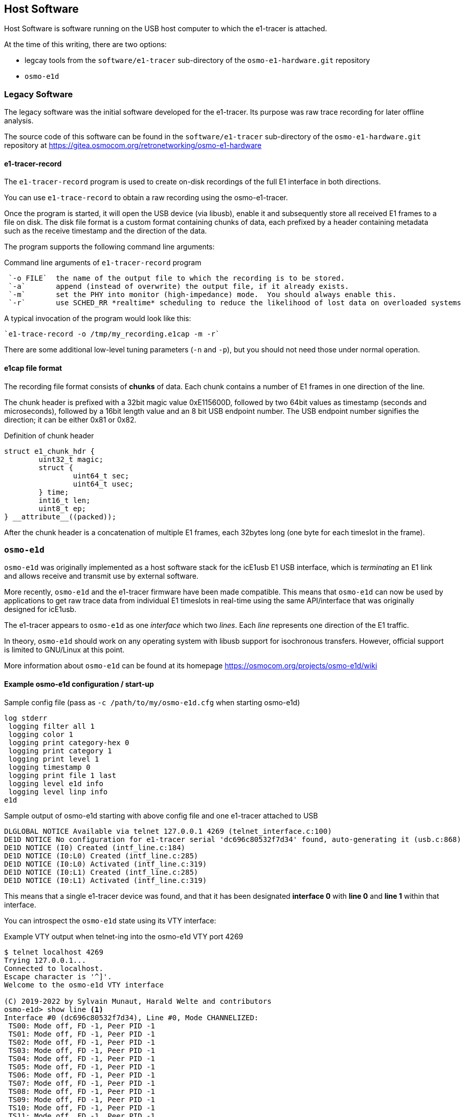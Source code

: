 == Host Software

Host Software is software running on the USB host computer to which the
e1-tracer is attached.

At the time of this writing, there are two options:

* legcay tools from the `software/e1-tracer` sub-directory of the `osmo-e1-hardware.git` repository
* `osmo-e1d`

=== Legacy Software

The legacy software was the initial software developed for the
e1-tracer.  Its purpose was raw trace recording for later offline
analysis.

The source code of this software can be found in the
`software/e1-tracer` sub-directory of the `osmo-e1-hardware.git`
repository at https://gitea.osmocom.org/retronetworking/osmo-e1-hardware

==== e1-tracer-record

The `e1-tracer-record` program is used to create on-disk recordings of the
full E1 interface in both directions.

You can use `e1-trace-record` to obtain a raw recording using the osmo-e1-tracer.

Once the program is started, it will open the USB device (via libusb), enable it
and subsequently store all received E1 frames to a file on disk.  The disk file format
is a custom format containing chunks of data, each prefixed by a header containing
metadata such as the receive timestamp and the direction of the data.

The program supports the following command line arguments:

.Command line arguments of `e1-tracer-record` program
----
 `-o FILE`  the name of the output file to which the recording is to be stored.
 `-a`       append (instead of overwrite) the output file, if it already exists.
 `-m`       set the PHY into monitor (high-impedance) mode.  You should always enable this.
 `-r`       use SCHED_RR *realtime* scheduling to reduce the likelihood of lost data on overloaded systems
----

A typical invocation of the program would look like this:

 `e1-trace-record -o /tmp/my_recording.e1cap -m -r`

There are some additional low-level tuning parameters (`-n` and `-p`), but you should not need those
under normal operation.

==== e1cap file format

The recording file format consists of *chunks* of data. Each chunk contains a number of E1 frames in one
direction of the line.

The chunk header is prefixed with a 32bit magic value 0xE115600D, followed by two 64bit values as timestamp
(seconds and microseconds), followed by a 16bit length value and an 8 bit USB endpoint number.  The USB
endpoint number signifies the direction; it can be either 0x81 or 0x82.

.Definition of chunk header
----
struct e1_chunk_hdr {
        uint32_t magic;
        struct {
                uint64_t sec;
                uint64_t usec;
        } time;
        int16_t len;
        uint8_t ep;
} __attribute__((packed));
----

After the chunk header is a concatenation of multiple E1 frames, each 32bytes long (one byte for each timeslot
in the frame).


=== `osmo-e1d`

`osmo-e1d` was originally implemented as a host software stack for the
icE1usb E1 USB interface, which is _terminating_ an E1 link and allows
receive and transmit use by external software.

More recently, `osmo-e1d` and the e1-tracer firmware have been made
compatible.  This means that `osmo-e1d` can now be used by applications
to get raw trace data from individual E1 timeslots in real-time using
the same API/interface that was originally designed for icE1usb.

The e1-tracer appears to `osmo-e1d` as one _interface_ which two
_lines_.  Each _line_ represents one direction of the E1
traffic.

In theory, `osmo-e1d` should work on any operating system with libusb
support for isochronous transfers.  However, official support is limited
to GNU/Linux at this point.

More information about `osmo-e1d` can be found at its homepage
https://osmocom.org/projects/osmo-e1d/wiki

==== Example osmo-e1d configuration / start-up

.Sample config file (pass as `-c /path/to/my/osmo-e1d.cfg` when starting osmo-e1d)
----
log stderr
 logging filter all 1
 logging color 1
 logging print category-hex 0
 logging print category 1
 logging print level 1
 logging timestamp 0
 logging print file 1 last
 logging level e1d info
 logging level linp info
e1d
----

.Sample output of osmo-e1d starting with above config file and one e1-tracer attached to USB
----
DLGLOBAL NOTICE Available via telnet 127.0.0.1 4269 (telnet_interface.c:100)
DE1D NOTICE No configuration for e1-tracer serial 'dc696c80532f7d34' found, auto-generating it (usb.c:868)
DE1D NOTICE (I0) Created (intf_line.c:184)
DE1D NOTICE (I0:L0) Created (intf_line.c:285)
DE1D NOTICE (I0:L0) Activated (intf_line.c:319)
DE1D NOTICE (I0:L1) Created (intf_line.c:285)
DE1D NOTICE (I0:L1) Activated (intf_line.c:319)
----

This means that a single e1-tracer device was found, and that it has been designated *interface 0* with *line 0* and *line 1* within that interface.

You can introspect the `osmo-e1d` state using its VTY interface:

.Example VTY output when telnet-ing into the osmo-e1d VTY port 4269
----
$ telnet localhost 4269
Trying 127.0.0.1...
Connected to localhost.
Escape character is '^]'.
Welcome to the osmo-e1d VTY interface

(C) 2019-2022 by Sylvain Munaut, Harald Welte and contributors
osmo-e1d> show line <1>
Interface #0 (dc696c80532f7d34), Line #0, Mode CHANNELIZED:
 TS00: Mode off, FD -1, Peer PID -1
 TS01: Mode off, FD -1, Peer PID -1
 TS02: Mode off, FD -1, Peer PID -1
 TS03: Mode off, FD -1, Peer PID -1
 TS04: Mode off, FD -1, Peer PID -1
 TS05: Mode off, FD -1, Peer PID -1
 TS06: Mode off, FD -1, Peer PID -1
 TS07: Mode off, FD -1, Peer PID -1
 TS08: Mode off, FD -1, Peer PID -1
 TS09: Mode off, FD -1, Peer PID -1
 TS10: Mode off, FD -1, Peer PID -1
 TS11: Mode off, FD -1, Peer PID -1
 TS12: Mode off, FD -1, Peer PID -1
 TS13: Mode off, FD -1, Peer PID -1
 TS14: Mode off, FD -1, Peer PID -1
 TS15: Mode off, FD -1, Peer PID -1
 TS16: Mode off, FD -1, Peer PID -1
 TS17: Mode off, FD -1, Peer PID -1
 TS18: Mode off, FD -1, Peer PID -1
 TS19: Mode off, FD -1, Peer PID -1
 TS20: Mode off, FD -1, Peer PID -1
 TS21: Mode off, FD -1, Peer PID -1
 TS22: Mode off, FD -1, Peer PID -1
 TS23: Mode off, FD -1, Peer PID -1
 TS24: Mode off, FD -1, Peer PID -1
 TS25: Mode off, FD -1, Peer PID -1
 TS26: Mode off, FD -1, Peer PID -1
 TS27: Mode off, FD -1, Peer PID -1
 TS28: Mode off, FD -1, Peer PID -1
 TS29: Mode off, FD -1, Peer PID -1
 TS30: Mode off, FD -1, Peer PID -1
 TS31: Mode off, FD -1, Peer PID -1
 Counters for each line in e1d:
  Rx Signal Lost:        0 (0/s 0/m 0/h 0/d)
  Rx Alignment Lost:        0 (0/s 0/m 0/h 0/d)
  E1 Rx CRC Errors:        0 (0/s 0/m 0/h 0/d)
  E1 Rx Overflow:        0 (0/s 0/m 0/h 0/d)
  E1 Tx Underflow:        0 (0/s 0/m 0/h 0/d)
  Rx Frames Reporting Remote CRC Error:        0 (0/s 0/m 0/h 0/d)
  Rx Frames Reporting Remote Alarm:        0 (0/s 0/m 0/h 0/d)
  E1 Tx Frames multiplexed:        0 (0/s 0/m 0/h 0/d)
  E1 Rx Frames demultiplexed:   143680 (8000/s 142560/m 0/h 0/d)
Interface #0 (dc696c80532f7d34), Line #1, Mode CHANNELIZED:
 TS00: Mode off, FD -1, Peer PID -1
 TS01: Mode off, FD -1, Peer PID -1
 TS02: Mode off, FD -1, Peer PID -1
 TS03: Mode off, FD -1, Peer PID -1
 TS04: Mode off, FD -1, Peer PID -1
 TS05: Mode off, FD -1, Peer PID -1
 TS06: Mode off, FD -1, Peer PID -1
 TS07: Mode off, FD -1, Peer PID -1
 TS08: Mode off, FD -1, Peer PID -1
 TS09: Mode off, FD -1, Peer PID -1
 TS10: Mode off, FD -1, Peer PID -1
 TS11: Mode off, FD -1, Peer PID -1
 TS12: Mode off, FD -1, Peer PID -1
 TS13: Mode off, FD -1, Peer PID -1
 TS14: Mode off, FD -1, Peer PID -1
 TS15: Mode off, FD -1, Peer PID -1
 TS16: Mode off, FD -1, Peer PID -1
 TS17: Mode off, FD -1, Peer PID -1
 TS18: Mode off, FD -1, Peer PID -1
 TS19: Mode off, FD -1, Peer PID -1
 TS20: Mode off, FD -1, Peer PID -1
 TS21: Mode off, FD -1, Peer PID -1
 TS22: Mode off, FD -1, Peer PID -1
 TS23: Mode off, FD -1, Peer PID -1
 TS24: Mode off, FD -1, Peer PID -1
 TS25: Mode off, FD -1, Peer PID -1
 TS26: Mode off, FD -1, Peer PID -1
 TS27: Mode off, FD -1, Peer PID -1
 TS28: Mode off, FD -1, Peer PID -1
 TS29: Mode off, FD -1, Peer PID -1
 TS30: Mode off, FD -1, Peer PID -1
 TS31: Mode off, FD -1, Peer PID -1
 Counters for each line in e1d:
  Rx Signal Lost:        0 (0/s 0/m 0/h 0/d)
  Rx Alignment Lost:        0 (0/s 0/m 0/h 0/d)
  E1 Rx CRC Errors:        0 (0/s 0/m 0/h 0/d)
  E1 Rx Overflow:        0 (0/s 0/m 0/h 0/d)
  E1 Tx Underflow:        0 (0/s 0/m 0/h 0/d)
  Rx Frames Reporting Remote CRC Error:        0 (0/s 0/m 0/h 0/d)
  Rx Frames Reporting Remote Alarm:        0 (0/s 0/m 0/h 0/d)
  E1 Tx Frames multiplexed:        0 (0/s 0/m 0/h 0/d)
  E1 Rx Frames demultiplexed:   143648 (8000/s 142560/m 0/h 0/d)
----
<1> typing `show line` will produce the below output, indicating that all timeslots are currently _off_ and 8000 E1 frames per second are received from both lines (i.e. directions)

Other applications on the system can not connect to `osmo-e1d` and open individual timeslots either in _RAW_ or in _HDLC-FCS_ mode.

An example program is included, it is called `osmo-e1d-pipe`.  Using this program, you can get a raw output of an individual timeslot.

.Command line reference of `osmo-e1d-pipe` utility
----
$ ./osmo-e1d-pipe --help
 -h --help                     This help message
 -p --path PATH                Path of the osmo-e1d control socket
 -i --interface <0-255>        E1 Interface Number
 -l --line <0-255>             E1 Line Number
 -t --timeslot <0-31>          E1 Timeslot Number
 -m --mode (RAW|HDLC-FCS)      E1 Timeslot Mode
 -f --force                    Force open of the timeslot (may disconnect other client)
 -r --read FILE                Read from FILE instead of STDIN
----

.Sample output of one direction of a raw B-channel
----
$./osmo-e1d-pipe -i 0 -l 0 -t 3 -m RAW -r /dev/zero | hexdump -v
0000000 d5d5 d5d5 d5d5 d5d5 d5d5 d5d5 d5d5 d5d5
0000010 d5d5 d5d5 d5d5 d5d5 d5d5 d5d5 d5d5 d5d5
0000020 d5d5 d5d5 d5d5 d5d5 d5d5 d5d5 d5d5 d5d5
0000030 d5d5 d5d5 d5d5 d5d5 d5d5 d5d5 d5d5 d5d5
0000040 d5d5 d5d5 d5d5 d5d5 d5d5 d5d5 d5d5 d5d5
0000050 d5d5 d5d5 d5d5 d5d5 d5d5 d5d5 d5d5 d5d5
0000060 d5d5 d5d5 d5d5 d5d5 d5d5 d5d5 d5d5 d5d5
0000070 d5d5 d5d5 d5d5 d5d5 d5d5 d5d5 d5d5 d5d5
0000080 d5d5 d5d5 d5d5 d5d5 d5d5 d5d5 d5d5 d5d5
0000090 d5d5 d5d5 d5d5 d5d5 d5d5 d5d5 d5d5 d5d5
00000a0 d5d5 d5d5 d5d5 d5d5 d5d5 d5d5 d5d5 d5d5
...
----

.Sample output of one direction of a HDLC-FCS D-channel
----
$ ./osmo-e1d-pipe -i 0 -l 1 -t 16 -m hdlc-fcs -r /dev/zero | hexdump -v
0000000 0102 027f 7f01 0102 027f 7f01 0102 027f
0000010 7f01 0102 027f 7f01 0102 027f 7f01 0102
0000020 027f 7f01 0102 027f 7f01 0102 027f 7f01
0000030 0102 027f 7f01 0102 027f 7f01 0102 027f
0000040 7f01 0102 027f 7f01 0102 027f 7f01 0102
----



=== Other / 3rd party software

you can interface 3rd party applications with osmo-e1d in the following
mutually exclusive ways:

* by adding support for `osmo-e1d`, e.g. via `libosmo-e1d` to the
  respective application.  This way your application can receive traffic
  one a per-timeslot basis.
* by directly implementing the USB protocol exposed by e1-tracer in your
  software.  This is definitely more effort, as you have to parse the
  entire E1 frames, implement software HDLC decoders, etc. - all of
  which are already present in `osmo-e1d`
* by post-processing the raw disk recordings generated by the
  `e1-trace-recorder` program.

Should you require any related development/porting services, please do
not hesitate to reach out to sysmocom.
